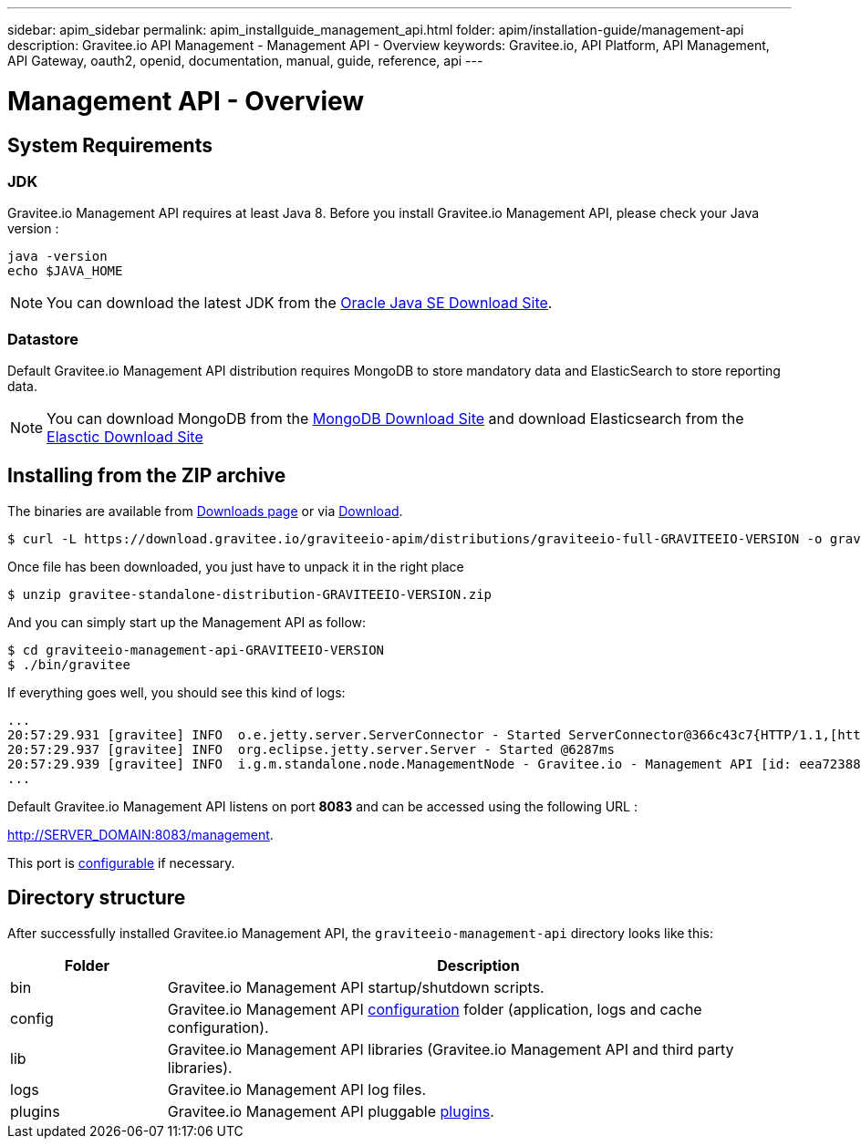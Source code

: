 ---
sidebar: apim_sidebar
permalink: apim_installguide_management_api.html
folder: apim/installation-guide/management-api
description: Gravitee.io API Management - Management API - Overview
keywords: Gravitee.io, API Platform, API Management, API Gateway, oauth2, openid, documentation, manual, guide, reference, api
---

[[gravitee-installation-management-api]]
= Management API - Overview

== System Requirements

=== JDK

Gravitee.io Management API requires at least Java 8. Before you install Gravitee.io Management API, please check your Java version :

[source,bash]
----
java -version
echo $JAVA_HOME
----

NOTE: You can download the latest JDK from the http://www.oracle.com/technetwork/java/javase/downloads/index.html[Oracle Java SE Download Site].

=== Datastore

Default Gravitee.io Management API distribution requires MongoDB to store mandatory data and ElasticSearch to store reporting data.

NOTE: You can download MongoDB from the https://www.mongodb.org/downloads#production[MongoDB Download Site] 
and download Elasticsearch from the https://www.elastic.co/downloads/elasticsearch[Elasctic Download Site]

== Installing from the ZIP archive

The binaries are available from http://gravitee.io/#downloads[Downloads page] or via https://download.gravitee.io/graviteeio-apim/distributions/graviteeio-full-GRAVITEEIO-VERSION.zip[Download].

[source,bash]
[subs="attributes"]
$ curl -L https://download.gravitee.io/graviteeio-apim/distributions/graviteeio-full-GRAVITEEIO-VERSION -o gravitee-standalone-distribution-GRAVITEEIO-VERSION.zip

Once file has been downloaded, you just have to unpack it in the right place

[source,bash]
[subs="attributes"]
$ unzip gravitee-standalone-distribution-GRAVITEEIO-VERSION.zip

And you can simply start up the Management API as follow:

[source,bash]
[subs="attributes"]
$ cd graviteeio-management-api-GRAVITEEIO-VERSION
$ ./bin/gravitee

If everything goes well, you should see this kind of logs:

[source,bash]
[subs="attributes"]
...
20:57:29.931 [gravitee] INFO  o.e.jetty.server.ServerConnector - Started ServerConnector@366c43c7{HTTP/1.1,[http/1.1]}{0.0.0.0:8083}
20:57:29.937 [gravitee] INFO  org.eclipse.jetty.server.Server - Started @6287ms
20:57:29.939 [gravitee] INFO  i.g.m.standalone.node.ManagementNode - Gravitee.io - Management API [id: eea72388-9518-4737-a723-889518373708 - version: GRAVITEEIO-VERSION (build: XXXX) revision#XXXX] started in 2135 ms.
...

Default Gravitee.io Management API listens on port *8083* and can be accessed using the following URL :

http://SERVER_DOMAIN:8083/management.

This port is <<apim_installguide_configuration.adoc#http_server_2, configurable>> if necessary.

== Directory structure

After successfully installed Gravitee.io Management API, the `graviteeio-management-api` directory looks like this:

[width="100%",cols="20%,80%",frame="topbot",options="header"]
|======================
|Folder    |Description
|bin       |Gravitee.io Management API startup/shutdown scripts.
|config    |Gravitee.io Management API <<apim_installguide_configuration.adoc#gravitee-management-api-configuration, configuration>> folder (application, logs and cache configuration).
|lib       |Gravitee.io Management API libraries (Gravitee.io Management API and third party libraries).
|logs      |Gravitee.io Management API log files.
|plugins   |Gravitee.io Management API pluggable <<apim_installguide_configuration.adoc#plugins_repository_2, plugins>>.
|======================

